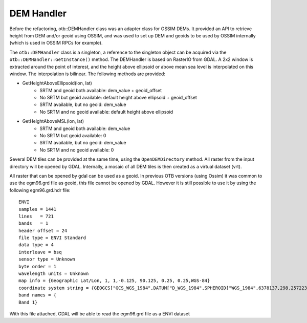 DEM Handler
===========

Before the refactoring, otb::DEMHandler class was an adapter class for
OSSIM DEMs. It provided an API to retrieve height from DEM and/or geoid using OSSIM, and was used to set up DEM and geoids to be used by OSSIM internally (which is used in OSSIM RPCs for example).


The ``otb::DEMHandler`` class is a singleton, a reference to the singleton object can be acquired via the ``otb::DEMHandler::GetInstance()`` method. The DEMHandler is based on RasterIO from GDAL. A 2x2 window is extracted around the point of interest, and the height above ellipsoid or above mean sea level is interpolated on this window. The interpolation is bilinear. The following methods are provided:

- GetHeightAboveEllipsoid(lon, lat)
    * SRTM and geoid both available: dem_value + geoid_offset
    * No SRTM but geoid available: default height above ellipsoid + geoid_offset
    * SRTM available, but no geoid: dem_value
    * No SRTM and no geoid available: default height above ellipsoid

- GetHeightAboveMSL(lon, lat)
    * SRTM and geoid both available: dem_value
    * No SRTM but geoid available: 0
    * SRTM available, but no geoid: dem_value
    * No SRTM and no geoid available: 0

Several DEM tiles can be provided at the same time, using the ``OpenDEMDirectory`` method. All raster from the input directory will be opened by GDAL. Internally, a mosaic of all DEM tiles is then created as a virtual dataset (vrt).

All raster that can be opened by gdal can be used as a geoid. In previous OTB versions (using Ossim) it was common to use the egm96.grd file as geoid, this file cannot be opened by GDAL. However it is still possible to use it by using the following egm96.grd.hdr file::

  ENVI
  samples = 1441
  lines   = 721
  bands   = 1
  header offset = 24
  file type = ENVI Standard
  data type = 4
  interleave = bsq
  sensor type = Unknown
  byte order = 1
  wavelength units = Unknown
  map info = {Geographic Lat/Lon, 1, 1,-0.125, 90.125, 0.25, 0.25,WGS-84}
  coordinate system string = {GEOGCS["GCS_WGS_1984",DATUM["D_WGS_1984",SPHEROID["WGS_1984",6378137,298.257223563]],PRIMEM["Greenwich",0],UNIT["Degree",0.017453292519943295]]}
  band names = {
  Band 1}


With this file attached, GDAL will be able to read the egm96.grd file as a ENVI dataset